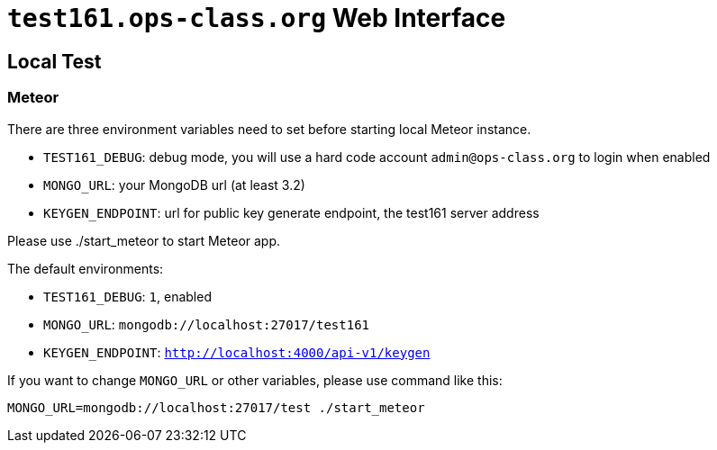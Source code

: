 = `test161.ops-class.org` Web Interface

== Local Test

=== Meteor

There are three environment variables need to set before starting local Meteor
instance.

* `TEST161_DEBUG`: debug mode, you will use a hard code account `admin@ops-class.org` to login when enabled
* `MONGO_URL`: your MongoDB url (at least 3.2)
* `KEYGEN_ENDPOINT`: url for public key generate endpoint, the test161 server address

Please use ./start_meteor to start Meteor app.

The default environments:

* `TEST161_DEBUG`: `1`, enabled
* `MONGO_URL`: `mongodb://localhost:27017/test161`
* `KEYGEN_ENDPOINT`: `http://localhost:4000/api-v1/keygen`

If you want to change `MONGO_URL` or other variables, please use command like this:

```bash
MONGO_URL=mongodb://localhost:27017/test ./start_meteor
```
